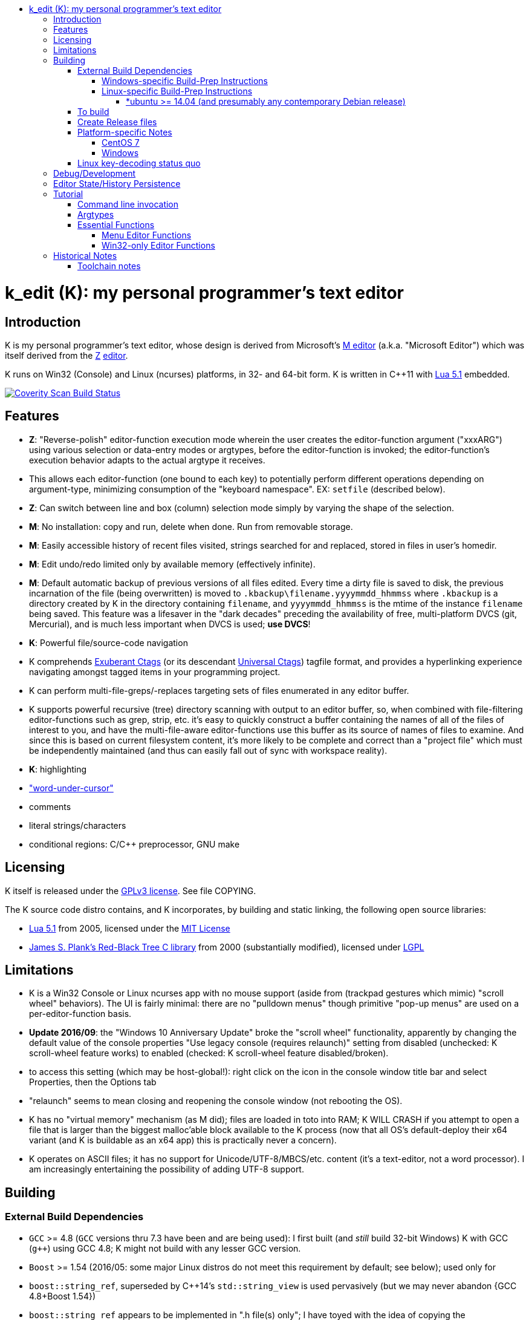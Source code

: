 :toc: macro
:toc-title:
:toclevels: 99
toc::[]

# k_edit (K): my personal programmer's text editor

## Introduction

K is my personal programmer's text editor, whose design is derived from Microsoft's http://www.texteditors.org/cgi-bin/wiki.pl?M[M editor] (a.k.a. "Microsoft Editor") which was itself derived from the http://www.texteditors.org/cgi-bin/wiki.pl?Z[Z] http://www.applios.com/z/z.html[editor].

K runs on Win32 (Console) and Linux (ncurses) platforms, in 32- and 64-bit form.  K is written in C++11 with http://www.lua.org/versions.html#5.1[Lua 5.1] embedded.

image:https://img.shields.io/coverity/scan/5869.svg["Coverity Scan Build Status", link="https://scan.coverity.com/projects/5869"]

## Features

 * *Z*: "Reverse-polish" editor-function execution mode wherein the user creates the editor-function argument ("xxxARG") using various selection or data-entry modes or argtypes, before the editor-function is invoked; the editor-function's execution behavior adapts to the actual argtype it receives.
     * This allows each editor-function (one bound to each key) to potentially perform different operations depending on argument-type, minimizing consumption of the "keyboard namespace".  EX: `setfile` (described below).
 * *Z*: Can switch between line and box (column) selection mode simply by varying the shape of the selection.
 * *M*: No installation: copy and run, delete when done. Run from removable storage.
 * *M*: Easily accessible history of recent files visited, strings searched for and replaced, stored in files in user's homedir.
 * *M*: Edit undo/redo limited only by available memory (effectively infinite).
 * *M*: Default automatic backup of previous versions of all files edited.  Every time a dirty file is saved to disk, the previous incarnation of the file (being overwritten) is moved to `.kbackup\filename.yyyymmdd_hhmmss` where `.kbackup` is a directory created by K in the directory containing `filename`, and `yyyymmdd_hhmmss` is the mtime of the instance `filename` being saved.  This feature was a lifesaver in the "dark decades" preceding the availability of free, multi-platform DVCS (git, Mercurial), and is much less important when DVCS is used; *use DVCS*!
 * *K*: Powerful file/source-code navigation
     * K comprehends http://ctags.sourceforge.net/[Exuberant Ctags] (or its descendant http://ctags.sourceforge.net/[Universal Ctags]) tagfile format, and provides a hyperlinking experience navigating amongst tagged items in your programming project.
     * K can perform multi-file-greps/-replaces targeting sets of files enumerated in any editor buffer.
     * K supports powerful recursive (tree) directory scanning with output to an editor buffer, so, when combined with file-filtering editor-functions such as grep, strip, etc.  it's easy to quickly construct a buffer containing the names of all of the files of interest to you, and have the multi-file-aware editor-functions use this buffer as its source of names of files to examine.  And since this is based on current filesystem content, it's more likely to be complete and correct than a "project file" which must be independently maintained (and thus can easily fall out of sync with workspace reality).
 * *K*: highlighting
     * link:docs/wuc.md["word-under-cursor"]
     * comments
     * literal strings/characters
     * conditional regions: C/C++ preprocessor, GNU make

## Licensing

K itself is released under the http://opensource.org/licenses/GPL-3.0[GPLv3 license].  See file COPYING.

The K source code distro contains, and K incorporates, by building and static linking, the following open source libraries:

 * http://www.lua.org/versions.html#5.1[Lua 5.1] from 2005, licensed under the http://opensource.org/licenses/mit-license.html[MIT License]
 * http://web.eecs.utk.edu/~plank/plank/rbtree/rbtree.html[James S. Plank's Red-Black Tree C library] from 2000 (substantially modified), licensed under http://opensource.org/licenses/LGPL-2.1[LGPL]

## Limitations

 * K is a Win32 Console or Linux ncurses app with no mouse support (aside from (trackpad gestures which mimic) "scroll wheel" behaviors).  The UI is fairly minimal: there are no "pulldown menus" though primitive "pop-up menus" are used on a per-editor-function basis.
     * *Update 2016/09*: the "Windows 10 Anniversary Update" broke the "scroll wheel" functionality, apparently by changing the default value of the console properties "Use legacy console (requires relaunch)" setting from disabled (unchecked: K scroll-wheel feature works) to enabled (checked: K scroll-wheel feature disabled/broken).
         * to access this setting (which may be host-global!): right click on the icon in the console window title bar and select Properties, then the Options tab
         * "relaunch" seems to mean closing and reopening the console window (not rebooting the OS).
 * K has no "virtual memory" mechanism (as M did); files are loaded in toto into RAM; K WILL CRASH if you attempt to open a file that is larger than the biggest malloc'able block available to the K process (now that all OS's default-deploy their x64 variant (and K is buildable as an x64 app) this is practically never a concern).
 * K operates on ASCII files; it has no support for Unicode/UTF-8/MBCS/etc. content (it's a text-editor, not a word processor).  I am increasingly entertaining the possibility of adding UTF-8 support.

## Building

### External Build Dependencies

 * `GCC` >= 4.8 (`GCC` versions thru 7.3 have been and are being used): I first built (and _still_ build 32-bit Windows) K with GCC (`g++`) using GCC 4.8; K might not build with any lesser GCC version.
 * `Boost` >= 1.54 (2016/05: some major Linux distros do not meet this requirement by default; see below); used only for
     * `boost::string_ref`, superseded by C++14's `std::string_view` is used pervasively (but we may never abandon {GCC 4.8+Boost 1.54})
         * `boost::string_ref` appears to be implemented in ".h file(s) only"; I have toyed with the idea of copying the `boost::string_ref` source code subset into the K source tree (in order, for example, to un-break the CentOS 7 build), but so far have successfully resisted the idea.
     * `boost::filesystem`: a small subset only
 * http://www.pcre.org/[`PCRE`] "Perl Compatible Regular Expressions" (the "legacy" 8.x version) used in search/replace editor-functions and occasionally internally.
 * http://ctags.sourceforge.net/[Exuberant `Ctags`] is invoked to rebuild the "tags database" at the close of each successful build of K.
 * Linux-only: `ncurses`, `pthread`
 * Windows-only: `7zip.exe` is used to create release files when building the `make rls` target (in the same circumstance, Linux creates `.tgz` files using standard utilities).

#### Windows-specific Build-Prep Instructions

 * The http://nuwen.net/mingw.html[nuwen.net distribution of MinGW] provides _all_ of the Windows External Build Dependencies except `ctags.exe`.  The MinGW downloads are self-extracting-GUI 7zip archives which contain bat files (I use `set_distro_paths.bat` below) which add the appropriate environment variable values sufficient to use gcc from the cmdline.  I use the following 1-line bat files (stored outside the K repo because their content is dependent on where the MinGW packages are extracted) to setup MinGW for building K (or any other C/C++ project):
     * `mingw.bat` (x64): `c:\_tools\mingw\64\mingw\set_distro_paths.bat`
     * `mingw32.bat` (i386): `c:\_tools\mingw\32\mingw\set_distro_paths.bat`
 * `ctags.exe` http://ctags.sourceforge.net/[Exuberant Ctags] or its descendant http://ctags.sourceforge.net/[Universal Ctags] must be manually installed (and in `PATH`).

 * FYI: http://mingw-users.1079350.n2.nabble.com/2-Question-on-Mingw-td7578166.html[MinGW gcc non-optionally dyn-links to MSVCRT.DLL] which it assumes is already present on any Windows PC (this seems akin to Linux's glibc).

#### Linux-specific Build-Prep Instructions

##### *ubuntu >= 14.04 (and presumably any contemporary Debian release)

 * after cloning this repo, run `sudo ./install_build_tools_ubuntu.sh` to install the necessary packages.

### To build

    make clean
    make -j     # the build is parallel-make-safe

To clean a workspace sufficient to switch between 32-bit and 64-bit toolchains:

    make zap    # clean K build products plus nuke all Lua related

### Create Release files

A release file is a Windows=7z/Linux=tgz archive containing the minimum fileset needed to use the editor.  On Windows two (2) variants of the release file are created by `make rls`: `k_rls.7z` and `k_rls.exe` (a self-extracting-console archive).

Use: decompress the release file in an empty directory and run `k.exe` (Linux: `k`).  K was designed to be "copy and run" (a "release") anywhere.  I have successfully run it from network/NFS shares and "thumb drives".

### Platform-specific Notes

#### CentOS 7

 * K build fails on CentOS 7.2.1511 because its default Boost version is 1.53, whose boost::string_ref contains a compile-breaking bug (yes, in the library .h file itself).
    * _Hacky workaround_: in my experience, K built on Ubuntu 14.04 runs flawlessly on CentOS 7.2.1511
       * the non-static-linked K prerequisites (`ncurses*`, `pthread`, `pcre`) having inevitably already been installed on any Linux system.

#### Windows

  * both i386 and x64 are in active use on Win 7, Win 8.1, and Win 10.
  * i386 K for Windows: The last http://nuwen.net/mingw.html[nuwen.net MinGW release] (w/GCC 4.8.1) that builds 32-bit targets, 10.4, was released 2013/08/01 and is no longer available from nuwen.net.  So, while I continue to build K as both 32- and 64- bit .exe's (and can supply a copy of the nuwen.net MinGW 10.4 release upon request), the future of K on the Windows platform is clearly x64 only.
  * x64 K for Windows: first released 2014/02/09:

### Linux key-decoding status quo

The default (Windows-originated) K key mappings make extensive use of `ctrl+` and `alt+` modulated function and keypad keys.  Getting such key combinations to decode correctly on Linux/ncurses has been by far the most time-consuming and code-churning part of the port to Ubuntu Linux 14.04+ (see file conin_ncurses.md for the current state of this activity).  The status quo:

  * Ubuntu 14.04+ Desktop
    * common: with `TERM=xterm`, _after_ you disable various terminal-menu/-command key-modulation (e.g. `alt+`) hooks, default terminfo for xterm correctly decodes a substantial proportion of the Windows-supported key combinations that K uses.
    * Lubuntu/LXDE Desktop (`lxterminal` nee `x-terminal-emulator`) running as VirtualBox guest: mouse scroll wheel _does_ work.
    * I think I've exhausted the possibilities here
  * PuTTY 0.67 (released 2016-03-05) to Lubuntu 14.04+
    * Be sure to use http://www.chiark.greenend.org.uk/~sgtatham/putty/changes.html[the most recent release] of http://www.chiark.greenend.org.uk/~sgtatham/putty/download.html[PuTTY].
    * To set PuTTY's
       * *keyboard setting*: PuTTY `Menu` / `Change Settings` / `Terminal` / `Keyboard` / `the function keys and keypad` : <choose one radio-button>
       * *export `TERM` value*: PuTTY `Menu` / `Change Settings` / `Connection` / `Data` / `Terminal details` / `terminal-type string` : <enter the desired TERM value here>
          * this menu is only available if PuTTY is not connected to a remote server.
          * to support alternative `TERM` on Debian-based (i.e. *ubuntu) Linux, package `ncurses-term` _may_ need to be installed.
       * *keypad cursor keys*: PuTTY `Menu` / `Change Settings` / `Terminal` / `Keyboard` / `Application keypad settings:` / `Initial state of cursor keys:` : <choose>Normal or Application
       * *keypad numeric keypad*: PuTTY `Menu` / `Change Settings` / `Terminal` / `Keyboard` / `Application keypad settings:` / `Initial state of numeric keypad:` : <choose>Normal or Application
    * Recommendation
       * export `TERM=putty` or `TERM=putty-256color` with *`keyboard setting`*=`Xterm R6` and *keypad cursor keys=Application* and *keypad numeric keypad=Application*.
          * unfortunately only *unmodulated* function keys are correctly decoded; `shift+`, `ctrl+`, `shift+ctrl+`, and `alt+`-modulation of function keys is ignored.
       * Runner-up: export `TERM=putty-sco` with *`keyboard setting`*=`SCO` and *keypad cursor keys=Normal* and *keypad numeric keypad=Normal*.
          * adds support for `shift+`, `ctrl+`, and `shift+ctrl+`, but _NOT_ `alt+`, modulated function keys.
          * unfortunately the `center` (arg) key collides with `PgDn`, otherwise this setup would be amazingly close to "complete".
    * http://emacswiki.org/emacs/PuTTY[emacswiki/emacs/PuTTY] seems a good resource regarding PuTTY keyboard peculiarities.
  * tmux (1.8 - 2.0) (`TERM=screen`)
    * most `ctrl+` and `alt+` function and keypad modulations do not work.
    * I've not begun investigating the possibilities here.

## Debug/Development

I use http://technet.microsoft.com/en-us/sysinternals/bb896647.aspx[DebugView] to capture the output from the DBG macros which are sprinkled liberally throughout the source code.  I am grateful for GCC's printf format-string+argument-type checking which makes saves _a lot_ of crash-debugging.

The newest nuwen.net (64-bit-only) MinGW distros include `gdb`, and I have used it a couple of times.  I generally only use a debugger to debug crashes, so if `gdb` is unavailable (e.g. when nuwen.net MinGW distros omitted `gdb`) I use https://github.com/jrfonseca/drmingw[DrMinGW] as a minimalist way of obtaining a useful stack-trace when a crash occurs.  In order to use either DrMinGW or `gdb` it is necessary to build K w/full debug information; open GNUmakefile, search for "DBG_BUILD" for instructions on how to modify that file to build K most suitably for DrMinGW and `gdb`.

## Editor State/History Persistence

K persists information between sessions in state files written to

 * Windows: `%APPDATA%\Kevins Editor\*`
    * K ignores the Windows Registry.
 * Linux: `${XDG_CACHE_HOME:-$HOME/.cache}/kedit/$(hostname)/`
    * `$(hostname)` is added since it is not unusual for a user's $HOME to be located on a shared filesystem (e.g. NFS).

Information stored in state files includes:

 *  recent files edited (including window/cursor position)
 *  recent search-key and replace-string values
 *  editor-function invocation-count accumulators (to enable fact-based key assignments)

## Tutorial

### Command line invocation

 * to edit the previously edited file, run `k`
 * to edit file `filename`, run `k filename`
 * run `k -h` to display full cmdline invocation help.

### Argtypes

Legend: `function` is the editor-function (embodied in the editor C++ source code as `ARG::function()`) consuming the xxxARG.

The following outline describes all possible argtypes.  Different `ARG::function()`s (and therefore `function`s) are specified as accepting particular argtypes (one or more), and the editor command invocation processing code (see `buildexecute.cpp`) which calls `ARG::function()`s will present the user's arg value to the invoked `ARG::function()` differently depending on these specifications.  The association of `function` name to `ARG::function()`, its acceptable argtypes, and its help-text is sourced from `cmdtbl.dat` which is preprocessed by `cmdtbl.lua` into `cmdtbl.h` at build time:

 * `NOARG`: if `function` is invoked with no arg prefix active.  Only the cursor position is passed to `ARG::function()`.
 * `NULLARG`: if `function` is invoked with an `arg` prefix active but without intervening cursor movement or entry of literal characters.  The actual argtype received by `ARG::function()` can vary, but always includes the cursor position and cArg, containing a count, the number of times `arg` was invoked prior:
     * if the `function`s argtype is qualified by `NULLEOW` or `NULLEOL` (these can only apply to `NULLARG`), `ARG::function()` receives a `TEXTARG` (string value) containing a string value read from buffer text content:
        * `NULLEOL`: from cursor to end of the line.
             * EX: `arg setfile` opens (switches to) the file or URL beginning at the cursor position.  Note that `ARG::setfile()` contains code which further parses the `TEXTARG` string value, truncating it at the first whitespace character or in other "magical" ways (see `FBUF::GetLineIsolateFilename()`).
        * `NULLEOW`: from cursor and including all contiguous "word characters" through end of line (if the cursor is positioned in the middle of a word, `NULLEOW` passes only the trailing substring of the word to `ARG::function()`). 
             * EX: `arg psearch` (likewise `msearch`, `grep`, `mfgrep`) searches for the word beginning at the cursor position.
 * `TEXTARG`: when a string value is passed to `ARG::anyfunction()`.  Generated when: 
      * a literal string arg entered: `arg` <user types characters to create the string text> `anyfunction`
      * `arg` <horizontal cursor movement selecting a segment of the current line> `anyfunction`.  Internally, if `ARG::anyfunction()` is specified as consuming `TEXTARG` qualified with `BOXSTR`, this selected text is transformed into a `TEXTARG` (string value) which is passed to `ARG::anyfunction()`.  The `TEXTARG` + `BOXSTR` argtype + qualifier combination prevents single-line `BOXARG`s from being passed to `ARG::function()` (since these are transformed into `TEXTARG`).
      * EX: `arg arg TEXTARG psearch` (likewise `msearch`, `grep`, `mfgrep`) searches for the regular expression TEXTARG.
 * `BOXARG`: if `ARG::anyfunction()` is specified as accepting `BOXARG`, the user (with the editor in boxmode, the default), to provide this arg type, invokes `arg`, moves the cursor to a different column, either on the same (note `BOXSTR` caveat above) or a different line.  A pair of Point coordinates (ulc, lrc) are passed to `ARG::function()`.
 * `LINEARG`: if `function` is specified as accepting `LINEARG` the user (with the editor in boxmode, the default), the user invokes `arg`, moves the cursor to a different line (while not moving the cursor to a different column) and invokes `function`.  A pair line numbers (yMin, yMax) are passed to `ARG::function()`.
 * `STREAMARG`: this argtype is seldom used and should be considered "under development."

### Essential Functions

K implements a large number of editor-functions, all of which the user can invoke by name using the `execute` or `selcmd` functions, or bind to any key. Every key has one function bound to it (and the user is completely free to change these bindings).  The current key bindings can be viewed by executing function `newhelp` bound to `alt+h`. Functions can also be invoked by/within macros.  Following are some of the most commonly used functions:

 * `exit` (`ctrl+4`, `alt+F4`) exits the editor; the user is prompted to save any dirty files (one by one, or all remaining).
 * `undo` (`ctrl+e`,`alt+backspace`) undo the most recent editing operation.  Repeatedly invoking `undo` will successively undo all editing operations.
 * `redo` (`ctrl+r`,`ctrl+backspace`) redo the most recently `undo`ne editing operation.  Repeatedly invoking `redo` will successively redo all `undo`ne editing operations.
 * `arg` (`center`: numeric keypad 5 key with numlock off (the state I always use)).  Used to introduce arguments to other editor functions. `arg` can be invoked multiple times prior to invoking `anyfunction`; this may (depending on the editor function implementation) serve to modify the behavior of `anyfunction` (see `setfile`)
 * `alt+h` opens a buffer named &lt;CMD-SWI-Keys> containing the runtime settings of the editor:
    * switches with current values (and comments regarding effect).
    * functions with current key assignment (and comments regarding effect).
    * macros with current definition
 * `setfile` (`F2`) is very powerful:
    * `setfile` (w/o `arg`) switches between two most recently viewed files/buffers.
    * `arg setfile` opens the "openable thing" (see below) whose name starts at the cursor.
    * `arg arg setfile` saves the current buffer (if dirty) to its corresponding disk file (if one exists)
    * `arg arg arg setfile` saves all dirty buffers to disk
    * `arg` "name of thing to open" `setfile` opens the "thing"; an "openable thing" is either a filename, a pseudofile name (pseudofile is another name for temporary editor buffer; these typically have <names> containing characters which cannot legally be present in filenames), or a URL (latter is opened in dflt browser).
    * `arg` "text containing wildcard" `setfile` will open a new "wildcard buffer" containing the names of all files matching the wildcard pattern.  If the "text containing wildcard" ends with a '|' character, the wildcard expansion is recursive.  EX: `arg "*.cpp|" setfile` opens a new buffer containing the names of all the .cpp files found in the cwd and its child trees.
    * `arg arg` "name of file" `setfile` saves the current buffer to the file named "name of file" (and gives the buffer this name henceforth).
    * SPECIAL FEATURE: if the file to be opened is a URI, it is passed to the ShellExecute Win32API or Linux `xdg-open` program for opening in an external program (almost always: web browser).
 * `ctrl+c` and `ctrl+v` xfr text between the Win32 (Windows) or X (Linux) Clipboard and the editor's <clipboard> buffer in (hopefully) intuitive ways.
    * The Linux implementation depends on http://sourceforge.net/projects/xclip/[`xclip`] being installed; `sudo apt-get install xclip` FTW!
 * `ctrl+q`,`alt+F2` opens visited-file history buffer; from most- to least-recently visited.  Use cursor movement functions and `arg setfile` to switch among them.
 * `num++` (copy selection into <clipboard>), `num+-` (cut selection into <clipboard>) and `ins` (paste text from <clipboard>) keys on the numpad are used to move text between locations in buffers via <clipboard>.
 * `execute` (`ctrl+x`):
    * `arg` "editor command string" `execute` executes an editor function sequence (a.k.a. macro) string.
    * `arg arg` "OS shell command string" `execute` executes "OS shell command string" in an operating system shell (Windows: `CMD.exe` (a.k.a. DOS) shell; Linux: system() -> bash) with stdout and stderr captured to an editor buffer.  Note that in Windows, data files such as .pdf are "executable" (executing them opens their default app (e.g. PDF Reader GUI App).
 * `tags` (`alt+u`): looks up the identifier under the cursor (or arg-provided if any) in the current "tags database" and "hyperlinks" to it.  If >1 definition is found, a menu of the available choices is offered.
    * Aside: `tags` (http://ctags.sourceforge.net/[Exuberant Ctags] or its descendant http://ctags.sourceforge.net/[Universal Ctags])) is invoked to rebuild the "K tags database" at the end of each successful build of K, to facilitate development of K.
    * the set of tags navigated to are added to a linklist which is traversed via `alt+left` and `alt+right`.  Locations hyperlinked from are also added to this list, allowing easy return.
    * those functions appearing in the "Intrinsic Functions" section of <CMD-SWI-Keys> are methods of `ARG::` and can be tags-looked up (providing the best possible documentation to the user: the source code!).
 * PCRE Regular-expression (regex) search & replace: all search and replace functions, when prefixed with `arg arg` (2-arg), operate in regex mode.
 * `psearch` (`F3`) / `msearch` (`F4`) (referred to as `xsearch` in the following text) search forward / backward from the cursor position.
    * `alt+F3` opens a buffer containing previous search keys.
    * `xsearch` (w/o arg) searches for the next match of the current search key.
    * `arg xsearch` changes the current search key to the word in the buffer starting at the cursor and searches for the next match.
    * `arg` "searchkey" `xsearch` changes the current search key to "searchkey" and searches for the next match.
    * `grep` (`ctrl+F3`) creates a new buffer containing one line for each line matching the search key.  `gotofileline` (`alt+g`) comprehends this file format, allowing you to hyperlink back to the match in the grepped file.
    * `mfgrep` (`shift+F4`) creates a new buffer containing one line for each line, from a set of files, matching the search key.  The "set of files" is initialized the first time the user invokes the tags function (there are other ways of course).
    * In regex mode (when prefixed with `arg arg`) the search string is treated as a PCRE regular expression.
 * text-replace functions (note: these functions take three arguments: region to perform the replace, search-key, replace string, and the latter two arguments are required to be entered interactively by the user)
    * noarg `replace` (`ctrl+L`) performs a unconditional (noninteractive) replace from the cursor position to the bottom of the buffer.
    * noarg `qreplace` (`ctrl+\`) performs a query-driven (i.e. interactive) replace from the cursor position to the bottom of the buffer.
    * if a selection arg (line, box, stream) is prefixed to `replace` or `qreplace`, only the content of that selection region is subject to the replace operation.
    * `mfreplace` (`F11`) performs a query-driven (i.e. interactive) replace operation across multiple entire files.
    * Regular-expression (PCRE) replace is supported: in regex mode (when prefixed with `arg arg`) the search string is treated as a regular expression, and replace functions support the replacement string ; insertion of regex captures in the replacement string via `\n` where `n` is the capture number.
    * In regex mode (when prefixed with `arg arg`) the search string is treated as a PCRE regular expression, and the replacement string may reference regex captures in the replacement string via `\n` where `n` is the (single-digit) capture number.
 * the cursor keys (alone and chorded with shift, ctrl and alt keys) should all work as expected, and serve to move the cursor (and extend the arg selection if one is active).
 * `sort` (`alt+9`) sort contiguous range of lines.  Sort key is either BOXARG-selected substring of each line, or (if LINEARG) each entire line.  After `sort` is invoked, a series of menu prompts allow the user to choose ascending/descending, case (in)sensitive, keep/discard duplicates.
 * `websearch` (`alt+6`): perform web search on string (opens in default browser)
     * `arg` "search string" `websearch`: perform Google web search for "search string"
     * `arg arg` "search string" `websearch`: display menu of all configured search engines (see `user.lua`) and perform a web search for "search string" using the chosen search engine.
     * The Linux implementation depends on `xdg-open` being installed; this seems to be part of any "Linux Desktop" OS install.

#### Menu Editor Functions

K has a rudimentary TUI "pop-up menu system" (written largely in Lua), and a number of editor functions which generate a list of choices to a menu, allowing the user to pick one.  These functions are given short mnemonic names as the intended invocation is via `arg` "fxnm" `ctrl+x`

 * `mom` "menu of menus": menu of Lua-based editor menu functions
 * `mvf` "most visited files": menu of files sorted upon # of visits this session
 * `ff` "favorite files": menu of favorite files or websites (local or on www)
 * `sb` "system buffers"
 * `dp` "dirs of parent" all parent dirs
 * `dc` "dirs child" all child dirs
 * `gm` "grep-related commands"
 * `cur` "inert menu displaying dynamic macro definitions"

#### Win32-only Editor Functions

 * `resize` (`alt+w`) allows you to interactively resize the enclosing Win32 console and also to change the console font (size, face) using the numpad cursor keys and those nearby.

## Historical Notes

K is heavily based upon Microsoft's http://www.texteditors.org/cgi-bin/wiki.pl?M[M editor] (a.k.a. "Microsoft Editor", released as `M.EXE` for DOS, and `MEP.EXE` for OS/2 and Windows NT), which was first released, and which I first started using, in 1988.  http://blogs.msdn.com/b/larryosterman/archive/2009/08/21/nineteen-years-ago-today-1990.aspx[According to Larry Osterman, a member of the 1990 Windows "NT OS/2" development team]:

> Programming editor -- what editor will we have?  Need better than a simple
> system editor (Better than VI!) [They ended up with http://www.texteditors.org/cgi-bin/wiki.pl?M["M"], the "Microsoft
> Editor" which was a derivative of the http://www.texteditors.org/cgi-bin/wiki.pl?Z["Z"] http://www.applios.com/z/z.html[editor]].

K development started (in spirit) in 1988 when I started link:historical_scans_fair_use/1988.09-MS.Journal-Notenboom-Customizing.M.Editor.pdf[writing (in C) loadable extension modules (the immediate forerunner of DLL's)] for the DOS version of the Microsoft http://www.texteditors.org/cgi-bin/wiki.pl?M[M editor] which was included with Microsoft (not _Visual_) C 5.1 for DOS & OS/2.  In the next Microsoft C releases (6.0, 6.0a, 7.x) for DOS and OS/2, Microsoft bloated-up M into http://www.texteditors.org/cgi-bin/wiki.pl?PWB[PWB] (v1.0, 1.1, 2.0; see link:historical_scans_fair_use/2001.07-MSDN.News-Michell-PWB.pdf[MSDN News article from 2001]) then replaced it with the GUI "Visual Studio" IDE when Windows replaced DOS.  I preferred the simpler yet tremendously powerful M, so starting in 1991 I wrote my own version, K.  True to its DOS heritage, K is a Win32 Console App (with no mouse support aside from the scroll-wheel) because I have no interest in mice or GUIs.  The current (since 2005) extension language is Lua 5.1.  A full source distro of Lua, plus a few of its key modules, is included herein, and `lua.exe`, built herein, is used in an early build step.

2014/10: an "employment transition" into an (effectively) Linux-only environment (willingly) forced me to port K to (x64) Linux; I had wanted to do this for years, but lacked the motivation: the prospect of working daily on a platform w/o K provided the needed motivation!

2014/11: I just discovered http://www.schulenberg.com/page2.htm["Q" Text Editor], another (Win32+x64) re-implementation of the "M" Editor, written in FORTRAN using the QuickWin framework!

2017/09: See link:docs/musings.adoc[Musings]

### Toolchain notes

Until 2012/06, I compiled K using the free, copy and run (no installer needed) "Microsoft Visual C++ Toolkit 2003" containing MSVC++ 7.1 32-bit command line build tools (since withdrawn, replaced by Visual Studio Express Edition).  During the time when I used these MS build tools, I used http://en.wikipedia.org/wiki/WinDbg[WinDbg] to debug crashes.

I have no fondness for massive IDE's (e.g. Visual Studio), nor for installers, so when I finally found http://news.ycombinator.com/item?id=4112374[a reliable way to obtain MinGW]
and didn't have to pay a significant code-size price for doing so (updt: K.exe's disk footprint has grown significantly since then, mostly at the hands of GCC, though adopting `std::string` and other STL bits has doubtless contributed greatly...), I was thrilled!  Since then I have extensively modified the K code to take great
advantage of the major generic features of C++11; consequently K no longer compiles with MSVC++ 7.1.

Per http://blogs.msdn.com/b/ricom/archive/2009/06/10/visual-studio-why-is-there-no-64-bit-version.aspx[Visual-Studio-Why-is-there-No-64-bit-Version] the 32-bit version of K may be the better (more efficient) one (unless your use case includes editing > 2GB files), but given STL's removal of support for 32-bit MinGW, we will "follow suit."  And of course, Linux in 2014+ is almost universally 64-bit (and 64-bit Linux K has no known anomalies).

https://asciidoctor.org/docs/asciidoc-syntax-quick-reference/#lists[AsciiDoc Quick Reference]
